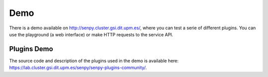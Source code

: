 Demo
----

There is a demo available on http://senpy.cluster.gsi.dit.upm.es/, where you can test a serie of different plugins.
You can use the playground (a web interface) or make HTTP requests to the service API.

.. image:: senpy-playground.png
  :height: 400px
  :width: 800px
  :scale: 100 %
  :align: center

Plugins Demo
============

The source code and description of the plugins used in the demo is available here: https://lab.cluster.gsi.dit.upm.es/senpy/senpy-plugins-community/.
